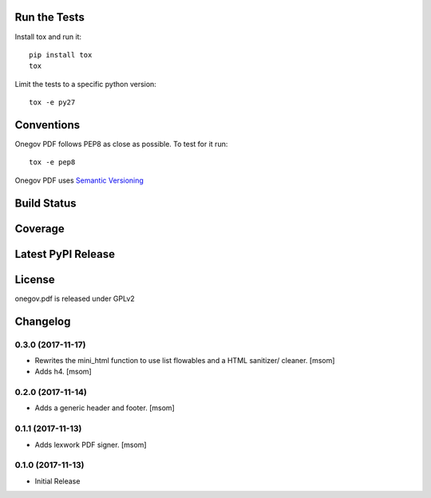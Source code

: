 

Run the Tests
-------------

Install tox and run it::

    pip install tox
    tox

Limit the tests to a specific python version::

    tox -e py27

Conventions
-----------

Onegov PDF follows PEP8 as close as possible. To test for it run::

    tox -e pep8

Onegov PDF uses `Semantic Versioning <http://semver.org/>`_

Build Status
------------

.. image:: https://travis-ci.org/OneGov/onegov.pdf.png
  :target: https://travis-ci.org/OneGov/onegov.pdf
  :alt: Build Status

Coverage
--------

.. image:: https://coveralls.io/repos/OneGov/onegov.pdf/badge.png?branch=master
  :target: https://coveralls.io/r/OneGov/onegov.pdf?branch=master
  :alt: Project Coverage

Latest PyPI Release
-------------------

.. image:: https://badge.fury.io/py/onegov.pdf.svg
    :target: https://badge.fury.io/py/onegov.pdf
    :alt: Latest PyPI Release

License
-------
onegov.pdf is released under GPLv2

Changelog
---------
0.3.0 (2017-11-17)
~~~~~~~~~~~~~~~~~~~~~

- Rewrites the mini_html function to use list flowables and a HTML sanitizer/
  cleaner.
  [msom]

- Adds h4.
  [msom]

0.2.0 (2017-11-14)
~~~~~~~~~~~~~~~~~~~~~

- Adds a generic header and footer.
  [msom]

0.1.1 (2017-11-13)
~~~~~~~~~~~~~~~~~~~~~

- Adds lexwork PDF signer.
  [msom]

0.1.0 (2017-11-13)
~~~~~~~~~~~~~~~~~~~~~

- Initial Release


